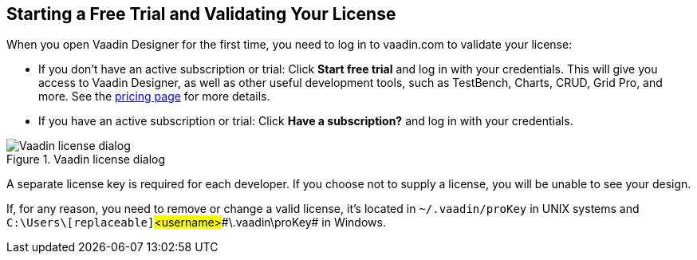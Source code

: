 == Starting a Free Trial and Validating Your License

When you open Vaadin Designer for the first time, you need to log in to vaadin.com to validate your license:

* If you don't have an active subscription or trial: Click *Start free trial* and log in with your credentials.
This will give you access to Vaadin Designer, as well as other useful development tools, such as TestBench, Charts, CRUD, Grid Pro, and more. See the link:https://vaadin.com/pricing[pricing page] for more details.

* If you have an active subscription or trial:
Click *Have a subscription?* and log in with your credentials.

[[figure.designer.licensing.flow]]
.Vaadin license dialog
image::../images/designer-3-license-dialog-flow.png[Vaadin license dialog]

A separate license key is required for each developer.
If you choose not to supply a license, you will be unable to see your design.

If, for any reason, you need to remove or change a valid license, it's located in
[filename]`~/.vaadin/proKey` in UNIX systems and
[filename]`C:\Users++\++[replaceable]`#<username>##\.vaadin\proKey# in
Windows.
